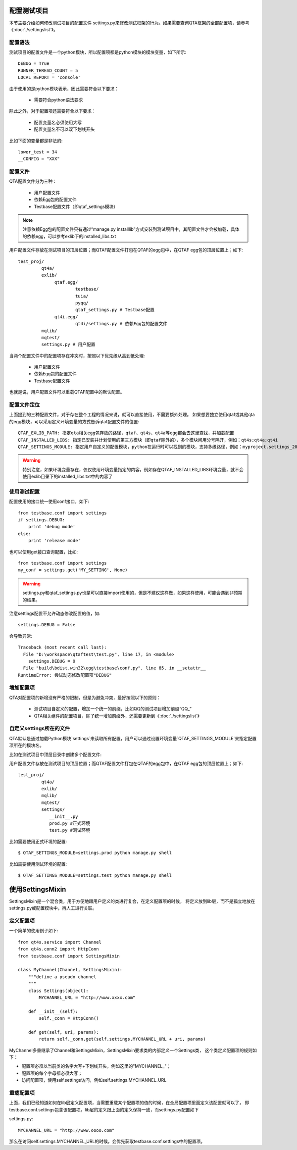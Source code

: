 配置测试项目
======

本节主要介绍如何修改测试项目的配置文件 settings.py来修改测试框架的行为。如果需要查询QTA框架的全部配置项，请参考《:doc:`./settingslist`》。

====
配置语法
====

测试项目的配置文件是一个python模块，所以配置项都是python模块的模块变量，如下所示::

   DEBUG = True
   RUNNER_THREAD_COUNT = 5
   LOCAL_REPORT = 'console'

由于使用的是python模块表示，因此需要符合以下要求：
   
   * 需要符合python语法要求

除此之外，对于配置项还需要符合以下要求：

   * 配置变量名必须使用大写
   * 配置变量名不可以双下划线开头
   
比如下面的变量都是非法的::

   lower_test = 34
   __CONFIG = "XXX"
   
====
配置文件
====

QTA配置文件分为三种：
   
   * 用户配置文件
   * 依赖Egg包的配置文件
   * Testbase配置文件（即qtaf_settings模块）
   
.. note:: 注意依赖Egg包的配置文件只有通过“manage.py installlib”方式安装到测试项目中，其配置文件才会被加载，具体的依赖egg，可以参考exlib下的installed_libs.txt
   
用户配置文件存放在测试项目的顶层位置；而QTAF配置文件打包在QTAF的egg包中，在QTAF egg包的顶层位置上；如下::

   test_proj/
            qt4a/
            exlib/
                 qtaf.egg/
                         testbase/
                         tuia/
                         pyqq/
                         qtaf_settings.py # Testbase配置
                 qt4i.egg/
                         qt4i/settings.py # 依赖Egg包的配置文件
            mqlib/
            mqtest/
            settings.py # 用户配置
            
            
当两个配置文件中的配置项存在冲突时，按照以下优先级从高到低处理:

   * 用户配置文件
   * 依赖Egg包的配置文件
   * Testbase配置文件

也就是说，用户配置文件可以重载QTAF配置中的默认配置。

======
配置文件定位
======

上面提到的三种配置文件，对于存在整个工程的情况来说，就可以直接使用，不需要额外处理。
如果想要独立使用qtaf或其他qta的egg模块，可以采用定义环境变量的方式告诉qtaf配置文件的位置::

	QTAF_EXLIB_PATH: 指定qta相关egg包存放的路径，qtaf、qt4s、qt4a等egg都会去这里查找，并加载配置
	QTAF_INSTALLED_LIBS: 指定已安装并计划使用的第三方模块（即qtaf除外的），多个模块间用分号隔开，例如：qt4s;qt4a;qt4i
	QTAF_SETTINGS_MODULE: 指定用户自定义的配置模块，python在运行时可以找到的模块，支持多级路径，例如：myproject.settings_20160705
	
.. warning:: 特别注意，如果环境变量存在，仅仅使用环境变量指定的内容，例如存在QTAF_INSTALLED_LIBS环境变量，就不会使用exlib目录下的installed_libs.txt中的内容了

======
使用测试配置
======

配置使用的接口统一使用conf接口，如下::

   from testbase.conf import settings
   if settings.DEBUG:
       print 'debug mode'
   else:
       print 'release mode'

也可以使用get接口查询配置，比如::

   from testbase.conf import settings
   my_conf = settings.get('MY_SETTING', None)

.. warning:: settings.py和qtaf_settings.py也是可以直接import使用的，但是不建议这样做，如果这样使用，可能会遇到非预期的结果。

注意settings配置不允许动态修改配置的值，如::
   
   settings.DEBUG = False

会导致异常::

   Traceback (most recent call last):
     File "D:\workspace\qtaftest\test.py", line 17, in <module>
       settings.DEBUG = 9
     File "build\bdist.win32\egg\testbase\conf.py", line 85, in __setattr__
   RuntimeError: 尝试动态修改配置项"DEBUG"

=====
增加配置项
=====

QTA对配置项的新增没有严格的限制，但是为避免冲突，最好按照以下的原则：

  * 测试项目自定义的配置，增加一个统一的前缀，比如QQ的测试项目增加前缀“QQ_”
  
  * QTA相关组件的配置项目，除了统一增加前缀外，还需要更新到《:doc:`./settingslist`》
  
================
自定义settings所在的文件
================

QTA默认是通过加载Python模块`settings`来读取所有配置，用户可以通过设置环境变量`QTAF_SETTINGS_MODULE`来指定配置项所在的模块名。

比如在测试项目中顶层目录中创建多个配置文件::

用户配置文件存放在测试项目的顶层位置；而QTAF配置文件打包在QTAF的egg包中，在QTAF egg包的顶层位置上；如下::

   test_proj/
            qt4a/
            exlib/
            mqlib/
            mqtest/
            settings/
               __init__.py
               prod.py #正式环境
               test.py #测试环境
               
比如需要使用正式环境的配置::

   $ QTAF_SETTINGS_MODULE=settings.prod python manage.py shell
   
比如需要使用测试环境的配置::

   $ QTAF_SETTINGS_MODULE=settings.test python manage.py shell


使用SettingsMixin
===============

SettingsMixin是一个混合类，用于方便地跟用户定义的类进行复合，在定义配置项的时候，
将定义放到lib层，而不是孤立地放在settings.py或配置模块中，再人工进行关联。

=====
定义配置项
=====

一个简单的使用例子如下::

   from qt4s.service import Channel
   from qt4s.conn2 import HttpConn
   from testbase.conf import SettingsMixin
   
   class MyChannel(Channel, SettingsMixin):
       """define a pseudo channel
       """
       class Settings(object):
           MYCHANNEL_URL = "http://www.xxxx.com"
           
       def __init__(self):
           self._conn = HttpConn()
           
       def get(self, uri, params):
           return self._conn.get(self.settings.MYCHANNEL_URL + uri, params)
           
MyChannel多重继承了Channel和SettingsMixin，SettingsMixin要求类的内部定义一个Settings类，
这个类定义配置项的规则如下：

* 配置项必须以当前类的名字大写+下划线开头，例如这里的"MYCHANNEL_"；
* 配置项的每个字母都必须大写；
* 访问配置项，使用self.settings访问，例如self.settings.MYCHANNEL_URL

=====
重载配置项
=====

上面，我们已经知道如何在lib层定义配置项，当需要重载某个配置项的值的时候，在全局配置项里面定义该配置就可以了，
即testbase.conf.settings包含该配置项。lib层的定义跟上面的定义保持一致，而settings.py配置如下

settings.py::

   MYCHANNEL_URL = "http://www.oooo.com"
   
那么在访问self.settings.MYCHANNEL_URL的时候，会优先获取testbase.conf.settings中的配置项。